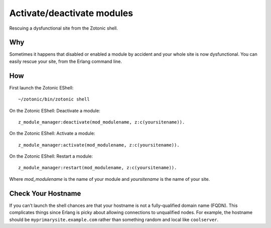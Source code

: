 .. highlight:: erlang

Activate/deactivate modules
===========================
Rescuing a dysfunctional site from the Zotonic shell.

Why
---

Sometimes it happens that disabled or enabled a module by accident and
your whole site is now dysfunctional. You can easily rescue your site,
from the Erlang command line.

How
---

First launch the Zotonic EShell::

  ~/zotonic/bin/zotonic shell 

On the Zotonic EShell: Deactivate a module::

  z_module_manager:deactivate(mod_modulename, z:c(yoursitename)).

On the Zotonic EShell: Activate a module::

  z_module_manager:activate(mod_modulename, z:c(yoursitename)). 

On the Zotonic EShell: Restart a module::

  z_module_manager:restart(mod_modulename, z:c(yoursitename)). 

Where `mod_modulename` is the name of your module and `yoursitename` is the name of your site.

Check Your Hostname
-------------------

If you can’t launch the shell chances are that your hostname is not a
fully-qualified domain name (FQDN).  This complicates things since
Erlang is picky about allowing connections to unqualified nodes. For
example, the hostname should be ``myprimarysite.example.com`` rather than
something random and local like ``coolserver``.
